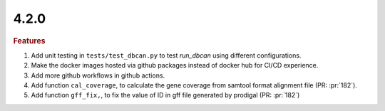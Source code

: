 4.2.0
~~~~~

.. rubric:: Features

#. Add unit testing in ``tests/test_dbcan.py`` to test `run_dbcan` using different configurations.
#. Make the docker images hosted via github packages instead of docker hub for CI/CD experience.
#. Add more github workflows in github actions.
#. Add function ``cal_coverage``, to calculate the gene coverage from samtool format alignment file (PR: :pr:`182`).
#. Add function ``gff_fix,``, to fix the value of ID in gff file generated by prodigal (PR: :pr:`182`)
